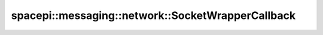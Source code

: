 spacepi::messaging::network::SocketWrapperCallback
==================================================

.. doxygenclass:: spacepi::messaging::network::SocketWrapperCallback
    :members:
    :protected-members:
